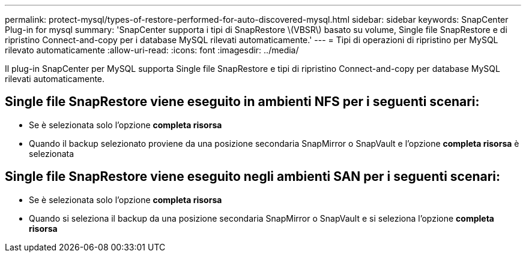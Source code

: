 ---
permalink: protect-mysql/types-of-restore-performed-for-auto-discovered-mysql.html 
sidebar: sidebar 
keywords: SnapCenter Plug-in for mysql 
summary: 'SnapCenter supporta i tipi di SnapRestore \(VBSR\) basato su volume, Single file SnapRestore e di ripristino Connect-and-copy per i database MySQL rilevati automaticamente.' 
---
= Tipi di operazioni di ripristino per MySQL rilevato automaticamente
:allow-uri-read: 
:icons: font
:imagesdir: ../media/


[role="lead"]
Il plug-in SnapCenter per MySQL supporta Single file SnapRestore e tipi di ripristino Connect-and-copy per database MySQL rilevati automaticamente.



== Single file SnapRestore viene eseguito in ambienti NFS per i seguenti scenari:

* Se è selezionata solo l'opzione *completa risorsa*
* Quando il backup selezionato proviene da una posizione secondaria SnapMirror o SnapVault e l'opzione *completa risorsa* è selezionata




== Single file SnapRestore viene eseguito negli ambienti SAN per i seguenti scenari:

* Se è selezionata solo l'opzione *completa risorsa*
* Quando si seleziona il backup da una posizione secondaria SnapMirror o SnapVault e si seleziona l'opzione *completa risorsa*

